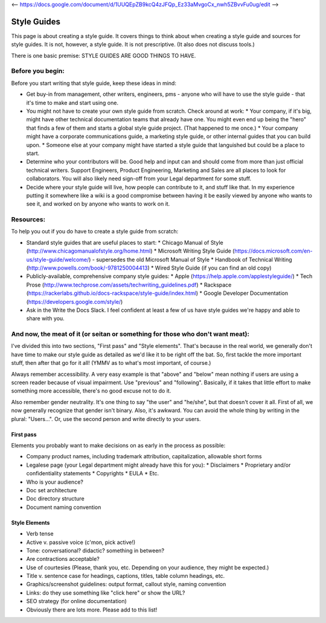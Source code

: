 <-- https://docs.google.com/document/d/1UUQEpZB9kcQ4zJFQp_Ez33aMvgoCx_nwh5ZBvvFu0ug/edit -->

********************
Style Guides
********************

This page is about creating a style guide. It covers things to think about when creating a style guide and sources for style guides. It is not, however, a style guide. It is not prescriptive. (It also does not discuss tools.)

There is one basic premise: STYLE GUIDES ARE GOOD THINGS TO HAVE.


Before you begin:
-----------------

Before you start writing that style guide, keep these ideas in mind:

* Get buy-in from management, other writers, engineers, pms - anyone who will have to use the style guide - that it's time to make and start using one.
* You might not have to create your own style guide from scratch. Check around at work:
  * Your company, if it's big, might have other technical documentation teams that already have one. You might even end up being the "hero" that finds a few of them and starts a global style guide project. (That happened to me once.)
  * Your company might have a corporate communications guide, a marketing style guide, or other internal guides that you can build upon.
  * Someone else at your company might have started a style guide that languished but could be a place to start.
* Determine who your contributors will be. Good help and input can and should come from more than just official technical writers. Support Engineers, Product Engineering, Marketing and Sales are all places to look for collaborators. You will also likely need sign-off from your Legal department for some stuff.
* Decide where your style guide will live, how people can contribute to it, and stuff like that. In my experience putting it somewhere like a wiki is a good compromise between having it be easily viewed by anyone who wants to see it, and worked on by anyone who wants to work on it.


Resources:
----------

To help you out if you do have to create a style guide from scratch:

* Standard style guides that are useful places to start:
  * Chicago Manual of Style (http://www.chicagomanualofstyle.org/home.html)
  * Microsoft Writing Style Guide (https://docs.microsoft.com/en-us/style-guide/welcome/) - supersedes the old Microsoft Manual of Style
  * Handbook of Technical Writing (http://www.powells.com/book/-9781250004413)
  * Wired Style Guide (if you can find an old copy)
* Publicly-available, comprehensive company style guides:
  * Apple (https://help.apple.com/applestyleguide/)
  * Tech Prose (http://www.techprose.com/assets/techwriting_guidelines.pdf)
  * Rackspace (https://rackerlabs.github.io/docs-rackspace/style-guide/index.html)
  * Google Developer Documentation (https://developers.google.com/style/)
* Ask in the Write the Docs Slack. I feel confident at least a few of us have style guides we're happy and able to share with you.


And now, the meat of it (or seitan or something for those who don't want meat):
-------------------------------------------------------------------------------

I've divided this into two sections, "First pass" and "Style elements". That's because in the real world, we generally don't have time to make our style guide as detailed as we'd like it to be right off the bat. So, first tackle the more important stuff, then after that go for it all! (YMMV as to what's most important, of course.)

Always remember accessibility. A very easy example is that "above" and "below" mean nothing if users are using a screen reader because of visual impairment. Use "previous" and "following". Basically, if it takes that little effort to make something more accessible, there's no good excuse not to do it.

Also remember gender neutrality. It's one thing to say "the user" and "he/she", but that doesn't cover it all. First of all, we now generally recognize that gender isn't binary. Also, it's awkward. You can avoid the whole thing by writing in the plural: "Users...". Or, use the second person and write directly to your users.

First pass
++++++++++

Elements you probably want to make decisions on as early in the process as possible:

* Company product names, including trademark attribution, capitalization, allowable short forms
* Legalese page (your Legal department might already have this for you):
  * Disclaimers
  * Proprietary and/or confidentiality statements
  * Copyrights
  * EULA
  * Etc.
* Who is your audience?
* Doc set architecture
* Doc directory structure
* Document naming convention

Style Elements
++++++++++++++

* Verb tense
* Active v. passive voice (c'mon, pick active!)
* Tone: conversational? didactic? something in between?
* Are contractions acceptable?
* Use of courtesies (Please, thank you, etc. Depending on your audience, they might be expected.)
* Title v. sentence case for headings, captions, titles, table column headings, etc.
* Graphics/screenshot guidelines: output format, callout style, naming convention
* Links: do they use something like "click here" or show the URL?
* SEO strategy (for online documentation)
* Obviously there are lots more. Please add to this list!
